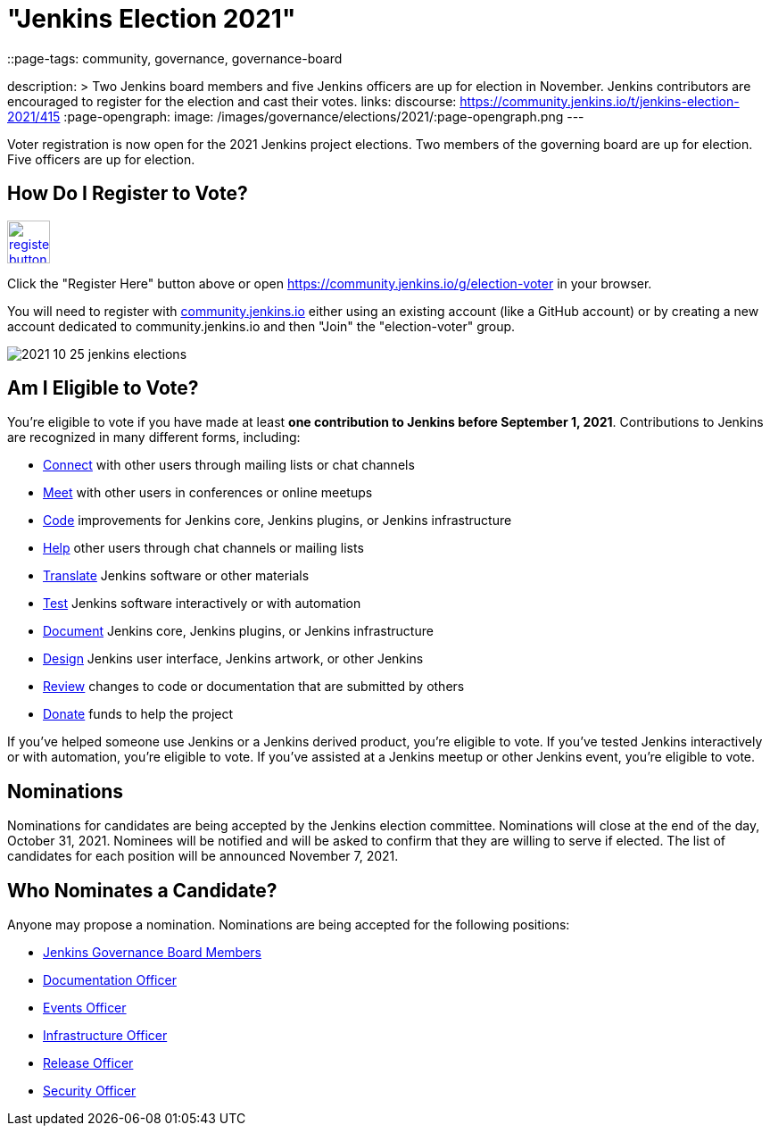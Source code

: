= "Jenkins Election 2021"
::page-tags: community, governance, governance-board

:page-author: markewaite
description: >
  Two Jenkins board members and five Jenkins officers are up for election in November.
  Jenkins contributors are encouraged to register for the election and cast their votes.
links:
  discourse: https://community.jenkins.io/t/jenkins-election-2021/415
:page-opengraph:
  image: /images/governance/elections/2021/:page-opengraph.png
---

Voter registration is now open for the 2021 Jenkins project elections.
Two members of the governing board are up for election.
Five officers are up for election.

== How Do I Register to Vote?

image:/post-images/jenkins-is-the-way/register-button.png[link="https://community.jenkins.io/g/election-voter", role=center, height=48]

Click the "Register Here" button above or open https://community.jenkins.io/g/election-voter in your browser.

You will need to register with link:https://community.jenkins.io/g/election-voter[community.jenkins.io] either using an existing account (like a GitHub account) or by creating a new account dedicated to community.jenkins.io and then "Join" the "election-voter" group.

image:/post-images/2021/2021-10-25-jenkins-elections.png[]

== Am I Eligible to Vote?

You're eligible to vote if you have made at least **one contribution to Jenkins before September 1, 2021**.
Contributions to Jenkins are recognized in many different forms, including:

* link:/participate/connect/[Connect] with other users through mailing lists or chat channels
* link:/participate/meet/[Meet] with other users in conferences or online meetups
* link:/participate/code/[Code] improvements for Jenkins core, Jenkins plugins, or Jenkins infrastructure
* link:/participate/help/[Help] other users through chat channels or mailing lists
* link:/doc/developer/internationalization/[Translate] Jenkins software or other materials
* link:/participate/test/[Test] Jenkins software interactively or with automation
* link:/participate/document/[Document] Jenkins core, Jenkins plugins, or Jenkins infrastructure
* link:/participate/design/[Design] Jenkins user interface, Jenkins artwork, or other Jenkins
* link:/participate/review-changes/[Review] changes to code or documentation that are submitted by others
* link:/donate/[Donate] funds to help the project

If you've helped someone use Jenkins or a Jenkins derived product, you're eligible to vote.
If you've tested Jenkins interactively or with automation, you're eligible to vote.
If you've assisted at a Jenkins meetup or other Jenkins event, you're eligible to vote.

== Nominations

Nominations for candidates are being accepted by the Jenkins election committee.
Nominations will close at the end of the day, October 31, 2021.
Nominees will be notified and will be asked to confirm that they are willing to serve if elected.
The list of candidates for each position will be announced November 7, 2021.

== Who Nominates a Candidate?

Anyone may propose a nomination.
Nominations are being accepted for the following positions:

* link:/project/board/[Jenkins Governance Board Members]
* link:/project/team-leads/#documentation[Documentation Officer]
* link:/project/team-leads/#events[Events Officer]
* link:/project/team-leads/#infrastructure[Infrastructure Officer]
* link:/project/team-leads/#release[Release Officer]
* link:/project/team-leads/#security[Security Officer]
